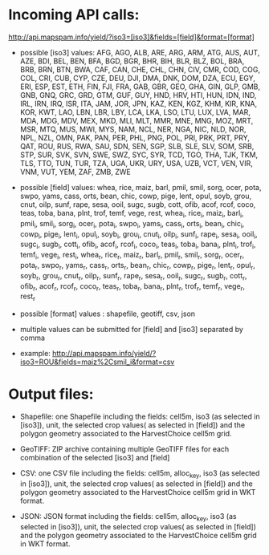 * Incoming API calls:

http://api.mapspam.info/yield/?iso3=[iso3]&fields=[field]&format=[format]

- possible [iso3] values: AFG, AGO, ALB, ARE, ARG, ARM, ATG, AUS, AUT, AZE, BDI, BEL, BEN, BFA, BGD, BGR, BHR, BIH, BLR, BLZ, BOL, BRA, BRB, BRN, BTN, BWA, CAF, CAN, CHE, CHL, CHN, CIV, CMR, COD, COG, COL, CRI, CUB, CYP, CZE, DEU, DJI, DMA, DNK, DOM, DZA, ECU, EGY, ERI, ESP, EST, ETH, FIN, FJI, FRA, GAB, GBR, GEO, GHA, GIN, GLP, GMB, GNB, GNQ, GRC, GRD, GTM, GUF, GUY, HND, HRV, HTI, HUN, IDN, IND, IRL, IRN, IRQ, ISR, ITA, JAM, JOR, JPN, KAZ, KEN, KGZ, KHM, KIR, KNA, KOR, KWT, LAO, LBN, LBR, LBY, LCA, LKA, LSO, LTU, LUX, LVA, MAR, MDA, MDG, MDV, MEX, MKD, MLI, MLT, MMR, MNE, MNG, MOZ, MRT, MSR, MTQ, MUS, MWI, MYS, NAM, NCL, NER, NGA, NIC, NLD, NOR, NPL, NZL, OMN, PAK, PAN, PER, PHL, PNG, POL, PRI, PRK, PRT, PRY, QAT, ROU, RUS, RWA, SAU, SDN, SEN, SGP, SLB, SLE, SLV, SOM, SRB, STP, SUR, SVK, SVN, SWE, SWZ, SYC, SYR, TCD, TGO, THA, TJK, TKM, TLS, TTO, TUN, TUR, TZA, UGA, UKR, URY, USA, UZB, VCT, VEN, VIR, VNM, VUT, YEM, ZAF, ZMB, ZWE

- possible [field] values: whea, rice, maiz, barl, pmil, smil, sorg, ocer, pota, swpo, yams, cass, orts, bean, chic, cowp, pige, lent, opul, soyb, grou, cnut, oilp, sunf, rape, sesa, ooil, sugc, sugb, cott, ofib, acof, rcof, coco, teas, toba, bana, plnt, trof, temf, vege, rest, whea_i, rice_i, maiz_i, barl_i, pmil_i, smil_i, sorg_i, ocer_i, pota_i, swpo_i, yams_i, cass_i, orts_i, bean_i, chic_i, cowp_i, pige_i, lent_i, opul_i, soyb_i, grou_i, cnut_i, oilp_i, sunf_i, rape_i, sesa_i, ooil_i, sugc_i, sugb_i, cott_i, ofib_i, acof_i, rcof_i, coco_i, teas_i, toba_i, bana_i, plnt_i, trof_i, temf_i, vege_i, rest_i, whea_r, rice_r, maiz_r, barl_r, pmil_r, smil_r, sorg_r, ocer_r, pota_r, swpo_r, yams_r, cass_r, orts_r, bean_r, chic_r, cowp_r, pige_r, lent_r, opul_r, soyb_r, grou_r, cnut_r, oilp_r, sunf_r, rape_r, sesa_r, ooil_r, sugc_r, sugb_r, cott_r, ofib_r, acof_r, rcof_r, coco_r, teas_r, toba_r, bana_r, plnt_r, trof_r, temf_r, vege_r, rest_r

- possible [format] values : shapefile, geotiff, csv, json

- multiple values can be submitted for [field] and [iso3] separated by comma 

- example: http://api.mapspam.info/yield/?iso3=ROU&fields=maiz%2Csmil_i&format=csv


* Output files:

- Shapefile: one Shapefile including the fields: cell5m, iso3 (as selected in [iso3]), unit, the selected crop values( as selected in [field]) and the polygon geometry associated to the HarvestChoice cell5m grid.

- GeoTIFF: ZIP archive containing multiple GeoTIFF files for each combination of the selected [iso3] and [field]

- CSV: one CSV file including the fields: cell5m, alloc_key, iso3 (as selected in [iso3]), unit, the selected crop values( as selected in [field]) and the polygon geometry associated to the HarvestChoice cell5m grid in WKT format.

- JSON: JSON format including the fields: cell5m, alloc_key, iso3 (as selected in [iso3]), unit, the selected crop values( as selected in [field]) and the polygon geometry associated to the HarvestChoice cell5m grid in WKT format.


